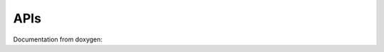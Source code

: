 

APIs
====

.. _fftx_apis:

..
   All Classes and structures are contained within namespaces
   
..
   Namespaces

Documentation from doxygen:

.. doxygenindex::
